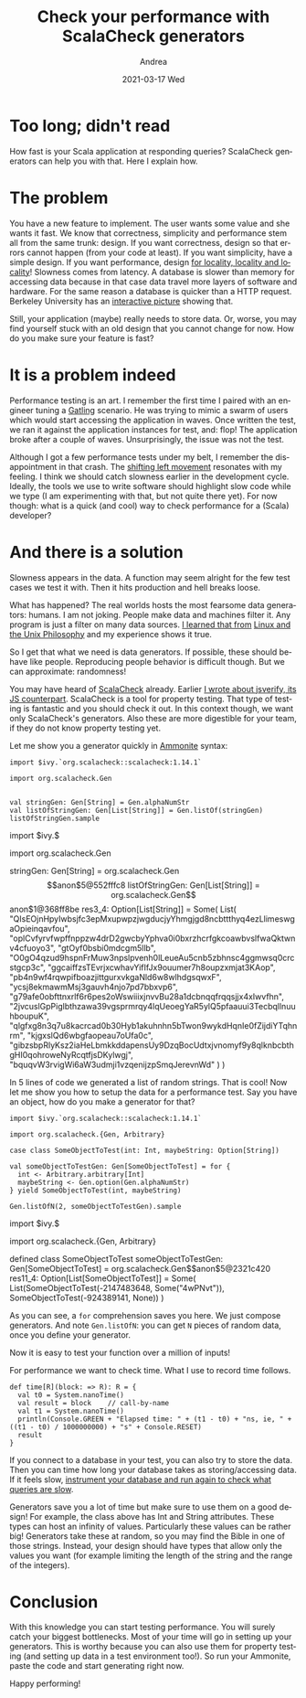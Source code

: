 #+TITLE:       Check your performance with ScalaCheck generators
#+AUTHOR:      Andrea
#+EMAIL:       andrea-dev@hotmail.com
#+DATE:        2021-03-17 Wed
#+URI:         /blog/%y/%m/%d/check-your-performance-with-scalacheck-generators
#+KEYWORDS:    scala
#+TAGS:        scala
#+LANGUAGE:    en
#+OPTIONS:     H:3 num:nil toc:nil \n:nil ::t |:t ^:nil -:nil f:t *:t <:t
#+DESCRIPTION: ScalaCheck generators for performance testing
* Too long; didn't read
:PROPERTIES:
:ID:       0029ebe5-54e9-47b4-9138-b7de46230ab5
:END:

How fast is your Scala application at responding queries? ScalaCheck
generators can help you with that. Here I explain how.

* The problem
:PROPERTIES:
:ID:       f78ca344-35bf-448b-b3b5-d2ddbb30e67a
:END:

You have a new feature to implement. The user wants some value and she
wants it fast. We know that correctness, simplicity and performance
stem all from the same trunk: design. If you want correctness, design
so that errors cannot happen (from your code at least). If you want
simplicity, have a simple design. If you want performance, design [[https://blog.nelhage.com/post/why-sorbet-is-fast/#local-only-inference][for
locality, locality and locality]]! Slowness comes from latency. A
database is slower than memory for accessing data because in that case
data travel more layers of software and hardware. For the same reason
a database is quicker than a HTTP request. Berkeley University has an
[[https://colin-scott.github.io/personal_website/research/interactive_latency.html][interactive picture]] showing that.

Still, your application (maybe) really needs to store data. Or, worse,
you may find yourself stuck with an old design that you cannot change
for now. How do you make sure your feature is fast?


* It is a problem indeed
:PROPERTIES:
:ID:       35a3dfa2-043d-4273-ad98-0bd59f12dea2
:END:

Performance testing is an art. I remember the first time I paired with
an engineer tuning a [[https://gatling.io/][Gatling]] scenario. He was trying to mimic a swarm
of users which would start accessing the application in waves. Once
written the test, we ran it against the application instances for
test, and: flop! The application broke after a couple of waves.
Unsurprisingly, the issue was not the test.

Although I got a few performance tests under my belt, I remember the
disappointment in that crash. The [[https://en.wikipedia.org/wiki/Shift-left_testing][shifting left movement]] resonates
with my feeling. I think we should catch slowness earlier in the
development cycle. Ideally, the tools we use to write software should
highlight slow code while we type (I am experimenting with that, but
not quite there yet). For now though: what is a quick (and cool) way
to check performance for a (Scala) developer?

* And there is a solution
:PROPERTIES:
:ID:       0cfb439f-8536-46da-88ca-475ddfba1bd4
:END:

Slowness appears in the data. A function may seem alright for the few
test cases we test it with. Then it hits production and hell breaks
loose.

What has happened? The real worlds hosts the most fearsome data
generators: humans. I am not joking. People make data and machines
filter it. Any program is just a filter on many data sources. [[https://ag91.github.io/blog/2020/08/14/linux-unix-philosophy-and-why-programs-are-just-filters/][I
learned that from]] [[https://www.goodreads.com/book/show/2084939.Linux_and_the_Unix_Philosophy?from_search=true&from_srp=true&qid=AcaaFv8PnC&rank=1][Linux and the Unix Philosophy]] and my experience
shows it true.

So I get that what we need is data generators. If possible, these
should behave like people. Reproducing people behavior is difficult though.
But we can approximate: randomness!

You may have heard of [[https://github.com/typelevel/scalacheck][ScalaCheck]] already. Earlier [[https://ag91.github.io/blog/2018/10/27/functional-abstraction-in-js-functors/][I wrote about
jsverify, its JS counterpart]]. ScalaCheck is a tool for property
testing. That type of testing is fantastic and you should check it
out. In this context though, we want only ScalaCheck's generators.
Also these are more digestible for your team, if they do not know
property testing yet.

Let me show you a generator quickly in [[https://github.com/com-lihaoyi/Ammonite][Ammonite]] syntax:

#+begin_src amm :exports both :results drawer
import $ivy.`org.scalacheck::scalacheck:1.14.1`

import org.scalacheck.Gen


val stringGen: Gen[String] = Gen.alphaNumStr
val listOfStringGen: Gen[List[String]] = Gen.listOf(stringGen)
listOfStringGen.sample
#+end_src

#+RESULTS:
:results:
import $ivy.$                                  


import org.scalacheck.Gen



stringGen: Gen[String] = org.scalacheck.Gen$$anon$5@552fffc8
listOfStringGen: Gen[List[String]] = org.scalacheck.Gen$$anon$1@368ff8be
res3_4: Option[List[String]] = Some(
  List(
    "QIsEOjnHpyIwbsjfc3epMxupwpzjwgducjyYhmgjgd8ncbttthyq4ezLlimeswgaOpieinqavfou",
    "oplCvfyrvfwpffnppzw4drD2gwcbyYphva0i0bxrzhcrfgkcoawbvslfwaQktwnv4cfuoyo3",
    "gtOyf0bsbi0mdcgm5llb",
    "O0gO4qzud9hspnFrMuw3npslpvenh0lLeueAu5cnb5zbhnsc4ggmwsq0crcstgcp3c",
    "ggcaiffzsTEvrjxcwhavYifIfJx9ouumer7h8oupzxmjat3KAop",
    "pb4n9wf4rqwpifboazjittgurxvkgaNld6w8wlhdgsqwxF",
    "ycsj8ekmawmMsj3gauvh4njo7pd7bbxvp6",
    "g79afe0obfttnxrlf6r6pes2oWswiiixjnvvBu28a1dcbnqqfrqqsjjx4xIwvfhn",
    "2jvcuslGpPiglbthzawa39vgsprmrqy4lqUeoegYaR5ylQ5pfaauui3TecbqllnuuhboupuK",
    "qlgfxg8n3q7u8kacrcad0b30Hyb1akuhnhn5bTwon9wykdHqnIe0fZijdiYTqhnrm",
    "kjgxslQd6wbgfaopeau7oUfa0c",
    "gibzsbpRlyKsz2iaHeLbmkkddapensUy9DzqBocUdtxjvnomyf9y8qlknbcbthgHI0qohroweNyRcqtfjsDKylwgj",
    "bquqvW3rvigWi6aW3udmji1vzqenijzpSmqJerevnWd"
  )
)
:end:

In 5 lines of code we generated a list of random strings. That is
cool! Now let me show you how to setup the data for a performance
test. Say you have an object, how do you make a generator for that?

#+begin_src amm :exports both :results drawer
import $ivy.`org.scalacheck::scalacheck:1.14.1`

import org.scalacheck.{Gen, Arbitrary}

case class SomeObjectToTest(int: Int, maybeString: Option[String])

val someObjectToTestGen: Gen[SomeObjectToTest] = for {
  int <- Arbitrary.arbitrary[Int]
  maybeString <- Gen.option(Gen.alphaNumStr)
} yield SomeObjectToTest(int, maybeString)

Gen.listOfN(2, someObjectToTestGen).sample
#+end_src

#+RESULTS:
:results:
import $ivy.$                                  


import org.scalacheck.{Gen, Arbitrary}


defined class SomeObjectToTest
someObjectToTestGen: Gen[SomeObjectToTest] = org.scalacheck.Gen$$anon$5@2321c420
res11_4: Option[List[SomeObjectToTest]] = Some(
  List(SomeObjectToTest(-2147483648, Some("4wPNvt")), SomeObjectToTest(-924389141, None))
)
:end:

As you can see, a =for= comprehension saves you here. We just compose
generators. And note =Gen.listOfN=: you can get =N= pieces of random
data, once you define your generator.

Now it is easy to test your function over a million of
inputs!

For performance we want to check time. What I use to record time
follows.

#+begin_src amm :exports both :results drawer
def time[R](block: => R): R = {
  val t0 = System.nanoTime()
  val result = block    // call-by-name
  val t1 = System.nanoTime()
  println(Console.GREEN + "Elapsed time: " + (t1 - t0) + "ns, ie, " + ((t1 - t0) / 1000000000) + "s" + Console.RESET)
  result
}
#+end_src


If you connect to a database in your test, you can also try to store
the data. Then you can time how long your database takes as
storing/accessing data. If it feels slow,
[[https://ag91.github.io/blog/2020/11/27/how-fast-are-your-queries-make-postgresql-work-transparently-with-pg_stat_statements/][instrument your database and run again to check what queries are slow]].

Generators save you a lot of time but make sure to use them on a good
design! For example, the class above has Int and String attributes.
These types can host an infinity of values. Particularly these values
can be rather big! Generators take these at random, so you may find
the Bible in one of those strings. Instead, your design should have
types that allow only the values you want (for example limiting the
length of the string and the range of the integers).


* Conclusion
:PROPERTIES:
:ID:       fdf1725c-0586-41cb-a943-7d253fbf0110
:END:

With this knowledge you can start testing performance. You will surely
catch your biggest bottlenecks. Most of your time will go in setting
up your generators. This is worthy because you can also use them for
property testing (and setting up data in a test environment too!). So
run your Ammonite, paste the code and start generating right now.

Happy performing!


